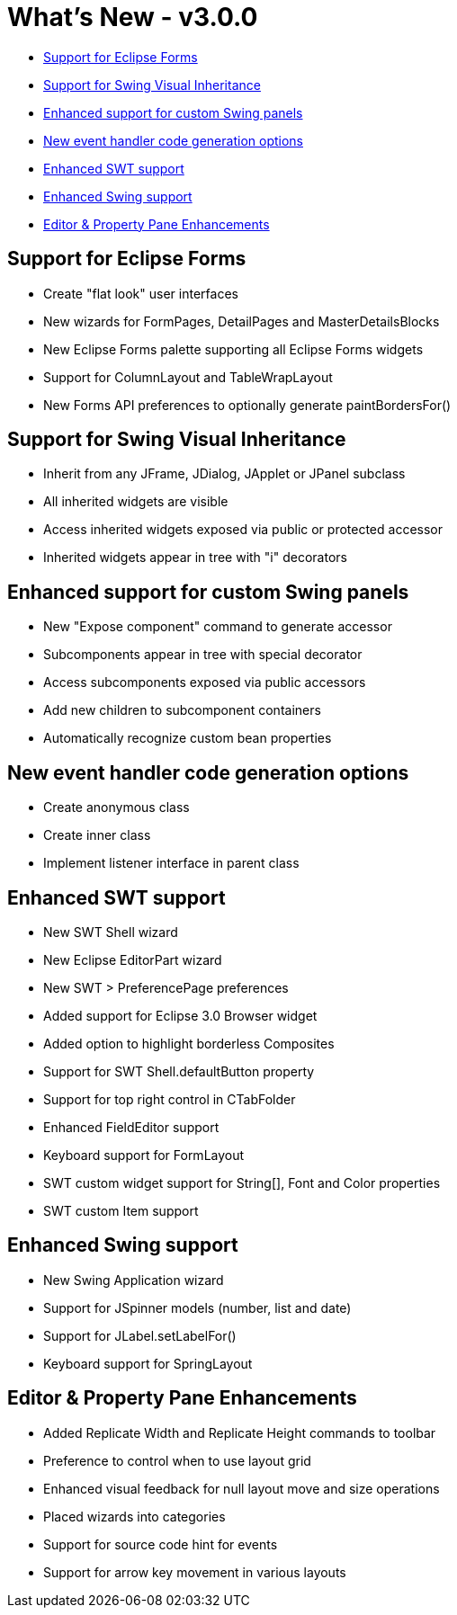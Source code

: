 = What's New - v3.0.0

* link:#EclipseForms[Support for Eclipse Forms]
* link:#SwingVisualInheritance[Support for Swing Visual Inheritance]
* link:#CustomSwingPanels[Enhanced support for custom Swing panels]
* link:#EventHandlers[New event handler code generation options]
* link:#SWT[Enhanced SWT support]
* link:#Swing[Enhanced Swing support]
* link:#Editor_PropertyPane[Editor & Property Pane Enhancements]

[#EclipseForms]
== Support for Eclipse Forms

* Create "flat look" user interfaces
* New wizards for FormPages, DetailPages and MasterDetailsBlocks
* New Eclipse Forms palette supporting all Eclipse Forms widgets
* Support for ColumnLayout and TableWrapLayout
* New Forms API preferences to optionally generate paintBordersFor()

[#SwingVisualInheritance]
== Support for Swing Visual Inheritance

* Inherit from any JFrame, JDialog, JApplet or JPanel subclass
* All inherited widgets are visible
* Access inherited widgets exposed via public or protected accessor
* Inherited widgets appear in tree with "i" decorators

[#CustomSwingPanels]
== Enhanced support for custom Swing panels

* New "Expose component" command to generate accessor
* Subcomponents appear in tree with special decorator
* Access subcomponents exposed via public accessors
* Add new children to subcomponent containers
* Automatically recognize custom bean properties

[#EventHandlers]
== New event handler code generation options

* Create anonymous class
* Create inner class
* Implement listener interface in parent class

[#SWT]
== Enhanced SWT support

* New SWT Shell wizard
* New Eclipse EditorPart wizard
* New SWT > PreferencePage preferences
* Added support for Eclipse 3.0 Browser widget
* Added option to highlight borderless Composites
* Support for SWT Shell.defaultButton property
* Support for top right control in CTabFolder
* Enhanced FieldEditor support
* Keyboard support for FormLayout
* SWT custom widget support for String[], Font and Color properties
* SWT custom Item support

[#Swing]
== Enhanced Swing support

* New Swing Application wizard
* Support for JSpinner models (number, list and date)
* Support for JLabel.setLabelFor()
* Keyboard support for SpringLayout

[#Editor_PropertyPane]
== Editor & Property Pane Enhancements

* Added Replicate Width and Replicate Height commands to toolbar
* Preference to control when to use layout grid
* Enhanced visual feedback for null layout move and size operations
* Placed wizards into categories
* Support for source code hint for events
* Support for arrow key movement in various layouts